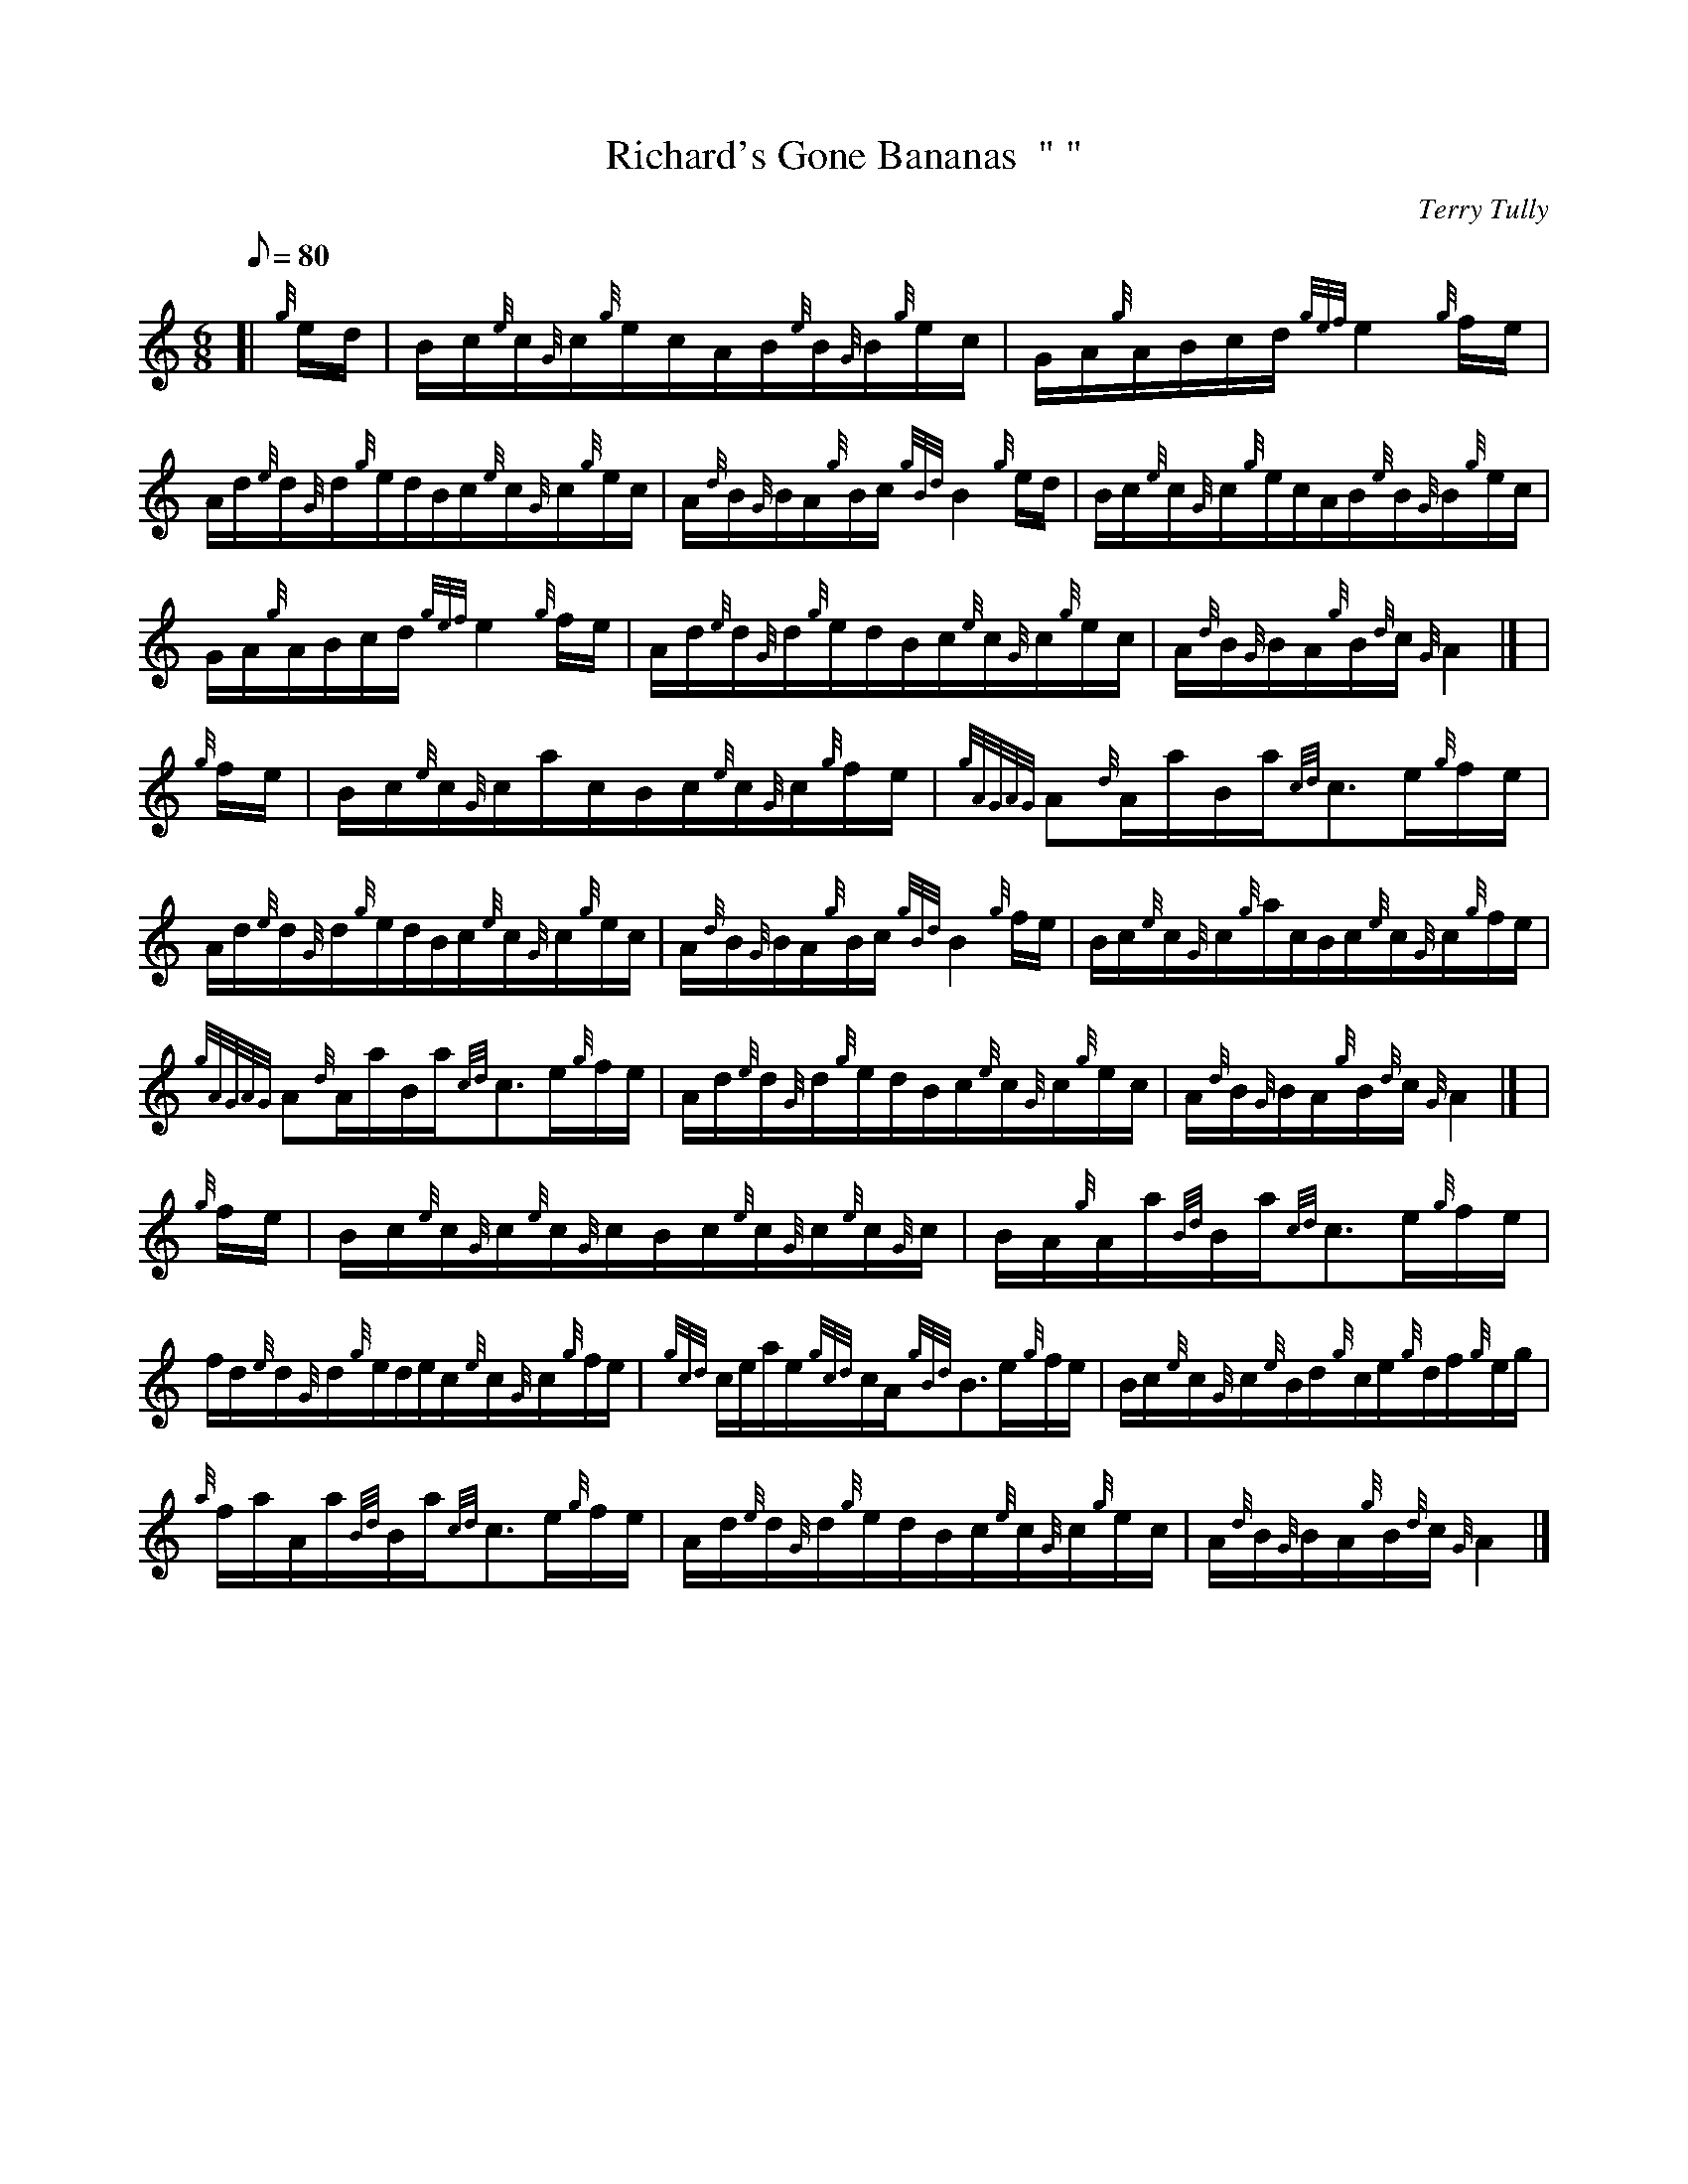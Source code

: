 X:1
T:Richard's Gone Bananas  "	"
M:6/8
L:1/8
Q:80
C:Terry Tully
S:Waltz
K:HP
[| {g}e/2d/2 | \
B/2c/2{e}c/2{G}c/2{g}e/2c/2A/2B/2{e}B/2{G}B/2{g}e/2c/2 | \
G/2A/2{g}A/2B/2c/2d/2{gef}e2{g}f/2e/2 |
A/2d/2{e}d/2{G}d/2{g}e/2d/2B/2c/2{e}c/2{G}c/2{g}e/2c/2 | \
A/2{d}B/2{G}B/2A/2{g}B/2c/2{gBd}B2{g}e/2d/2 | \
B/2c/2{e}c/2{G}c/2{g}e/2c/2A/2B/2{e}B/2{G}B/2{g}e/2c/2 |
G/2A/2{g}A/2B/2c/2d/2{gef}e2{g}f/2e/2 | \
A/2d/2{e}d/2{G}d/2{g}e/2d/2B/2c/2{e}c/2{G}c/2{g}e/2c/2 | \
A/2{d}B/2{G}B/2A/2{g}B/2{d}c/2{G}A2|] [ |
{g}f/2e/2 | \
B/2c/2{e}c/2{G}c/2a/2c/2B/2c/2{e}c/2{G}c/2{g}f/2e/2 | \
{gAGAG}A{d}A/2a/2B/2a/2{cd}c3/2e/2{g}f/2e/2 |
A/2d/2{e}d/2{G}d/2{g}e/2d/2B/2c/2{e}c/2{G}c/2{g}e/2c/2 | \
A/2{d}B/2{G}B/2A/2{g}B/2c/2{gBd}B2{g}f/2e/2 | \
B/2c/2{e}c/2{G}c/2{g}a/2c/2B/2c/2{e}c/2{G}c/2{g}f/2e/2 |
{gAGAG}A{d}A/2a/2B/2a/2{cd}c3/2e/2{g}f/2e/2 | \
A/2d/2{e}d/2{G}d/2{g}e/2d/2B/2c/2{e}c/2{G}c/2{g}e/2c/2 | \
A/2{d}B/2{G}B/2A/2{g}B/2{d}c/2{G}A2|] [ |
{g}f/2e/2 | \
B/2c/2{e}c/2{G}c/2{e}c/2{G}c/2B/2c/2{e}c/2{G}c/2{e}c/2{G}c/2 | \
B/2A/2{g}A/2a/2{Bd}B/2a/2{cd}c3/2e/2{g}f/2e/2 |
f/2d/2{e}d/2{G}d/2{g}e/2d/2e/2c/2{e}c/2{G}c/2{g}f/2e/2 | \
{gcd}c/2e/2a/2e/2{gcd}c/2A/2{gBd}B3/2e/2{g}f/2e/2 | \
B/2c/2{e}c/2{G}c/2{e}B/2d/2{g}c/2e/2{g}d/2f/2{g}e/2g/2 |
{a}f/2a/2A/2a/2{Bd}B/2a/2{cd}c3/2e/2{g}f/2e/2 | \
A/2d/2{e}d/2{G}d/2{g}e/2d/2B/2c/2{e}c/2{G}c/2{g}e/2c/2 | \
A/2{d}B/2{G}B/2A/2{g}B/2{d}c/2{G}A2|]

